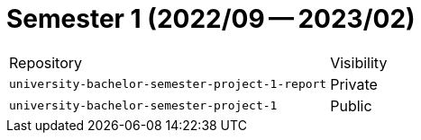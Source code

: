 = Semester 1 (2022/09 -- 2023/02)

|===
| Repository | Visibility
| `university-bachelor-semester-project-1-report` | Private
| `university-bachelor-semester-project-1` | Public
|===
